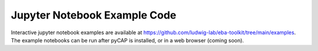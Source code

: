 Jupyter Notebook Example Code
=============================

Interactive jupyter notebook examples are available at https://github.com/ludwig-lab/eba-toolkit/tree/main/examples. The
example notebooks can be run after pyCAP is installed, or in a web browser (coming soon).



